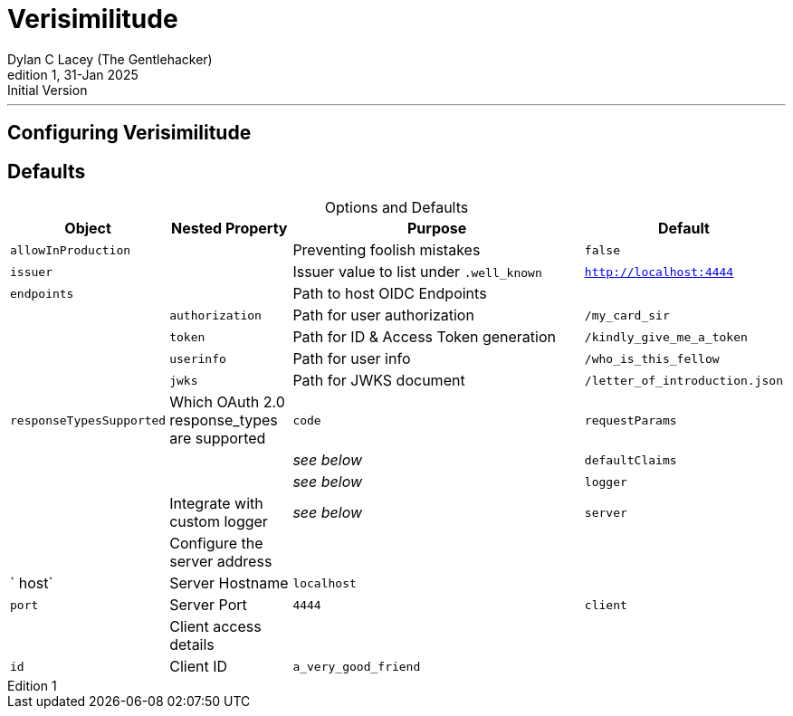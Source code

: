 = Verisimilitude
Dylan C Lacey (The Gentlehacker)
Rev1, 31-Jan 2025: Initial Version
:version-label: Edition
:keywords: openid, oidc, oid connect, openid connect, mocking, testing, oauth
:description: Configuring Verisimilitude, the efficacious means of testing systems which rely on OpenID Connect.
:table-caption!:
---
== Configuring Verisimilitude
== Defaults

.Options and Defaults
[cols="1,1,3,1",stripes=even]
|===
| Object | Nested Property | Purpose | Default 

| `allowInProduction` | | Preventing foolish mistakes | `false` 
| `issuer` | | Issuer value to list under `.well_known` | `http://localhost:4444` 
| `endpoints` | | Path to host OIDC Endpoints |  
| | `authorization` | Path for user authorization | `/my_card_sir` 
|| `token` | Path for ID & Access Token generation | `/kindly_give_me_a_token` 
|| `userinfo` | Path for user info | `/who_is_this_fellow` 
|| `jwks` | Path for JWKS document | `/letter_of_introduction.json` 
| `responseTypesSupported` | Which OAuth 2.0 response_types are supported | `code` 
| `requestParams` | | | _see below_ 
| `defaultClaims` | | | _see below_ 
| `logger` | | Integrate with custom logger | _see below_ 
| `server` | | Configure the server address |  
| | ` host` | Server Hostname | `localhost` 
| | `port` | Server Port | `4444` 
| `client` | | Client access details | 
| | `id` | Client ID | `a_very_good_friend` 
| | `secret` | Client Secret | `allhushhush` 
|===